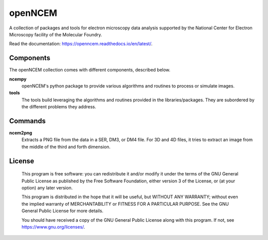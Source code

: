 ========
openNCEM
========

A collection of packages and tools for electron microscopy data analysis supported by the National Center for Electron Microscopy facility of the Molecular Foundry.

Read the documentation: https://openncem.readthedocs.io/en/latest/.

Components
==========

The openNCEM collection comes with different components, described below.

**ncempy**
    openNCEM's python package to provide various algorithms and routines to process or simulate images.


**tools**
    The tools build leveraging the algorithms and routines provided in the libraries/packages. They are subordered by the different problems they address.

Commands
========

**ncem2png**
    Extracts a PNG file from the data in a SER, DM3, or DM4 file. For 3D and 4D
    files, it tries to extract an image from the middle of the third and forth
    dimension.

License
=======

    This program is free software: you can redistribute it and/or modify
    it under the terms of the GNU General Public License as published by
    the Free Software Foundation, either version 3 of the License, or
    (at your option) any later version.


    This program is distributed in the hope that it will be useful,
    but WITHOUT ANY WARRANTY; without even the implied warranty of
    MERCHANTABILITY or FITNESS FOR A PARTICULAR PURPOSE.  See the
    GNU General Public License for more details.


    You should have received a copy of the GNU General Public License
    along with this program.  If not, see https://www.gnu.org/licenses/.
